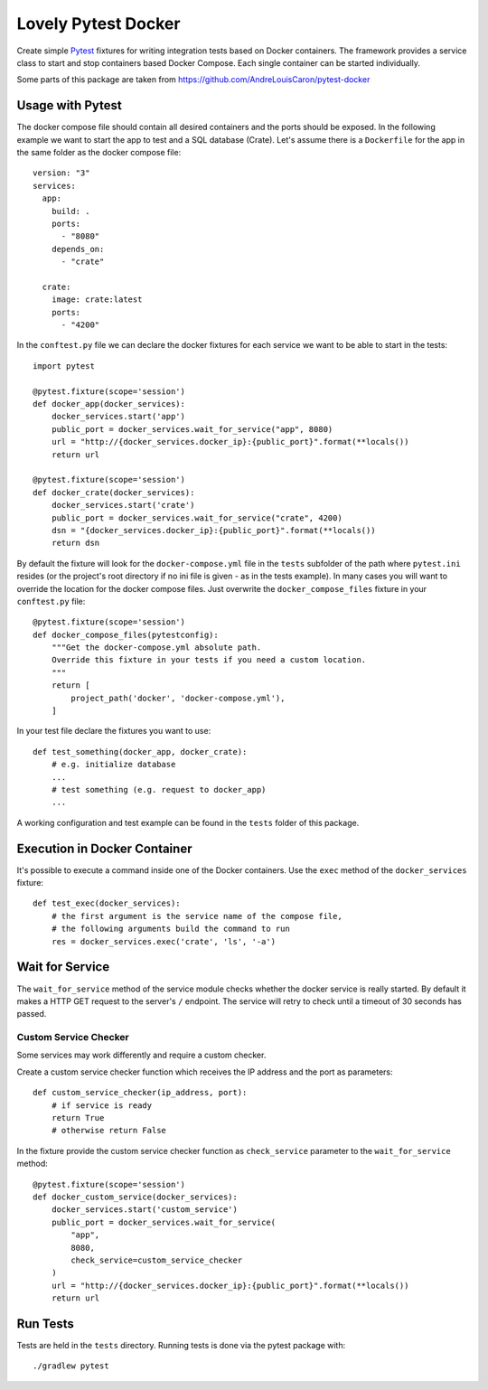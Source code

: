 ====================
Lovely Pytest Docker
====================

.. image:: https://img.shields.io/pypi/v/lovely-pytest-docker.svg
    :target: https://pypi.org/project/lovely-pytest-docker/

.. image:: https://img.shields.io/pypi/pyversions/lovely-pytest-docker.svg
    :target: https://pypi.org/project/lovely-pytest-docker/

.. image:: https://travis-ci.com/lovelysystems/lovely-pytest-docker.svg?branch=master
    :target: https://travis-ci.com/lovelysystems/lovely-pytest-docker


Create simple Pytest_ fixtures for writing integration tests based on Docker
containers. The framework provides a service class to start and stop containers
based Docker Compose. Each single container can be started individually.

Some parts of this package are taken from
https://github.com/AndreLouisCaron/pytest-docker


Usage with Pytest
=================

The docker compose file should contain all desired containers and the ports
should be exposed. In the following example we want to start the app to test
and a SQL database (Crate). Let's assume there is a ``Dockerfile`` for the app
in the same folder as the docker compose file::

    version: "3"
    services:
      app:
        build: .
        ports:
          - "8080"
        depends_on:
          - "crate"

      crate:
        image: crate:latest
        ports:
          - "4200"

In the ``conftest.py`` file we can declare the docker fixtures for each service
we want to be able to start in the tests::

    import pytest

    @pytest.fixture(scope='session')
    def docker_app(docker_services):
        docker_services.start('app')
        public_port = docker_services.wait_for_service("app", 8080)
        url = "http://{docker_services.docker_ip}:{public_port}".format(**locals())
        return url

    @pytest.fixture(scope='session')
    def docker_crate(docker_services):
        docker_services.start('crate')
        public_port = docker_services.wait_for_service("crate", 4200)
        dsn = "{docker_services.docker_ip}:{public_port}".format(**locals())
        return dsn

By default the fixture will look for the ``docker-compose.yml`` file in the
``tests`` subfolder of the path where ``pytest.ini`` resides (or the project's
root directory if no ini file is given - as in the tests example). In many
cases you will want to override the location for the docker compose files. Just
overwrite the ``docker_compose_files`` fixture in your ``conftest.py`` file::

    @pytest.fixture(scope='session')
    def docker_compose_files(pytestconfig):
        """Get the docker-compose.yml absolute path.
        Override this fixture in your tests if you need a custom location.
        """
        return [
            project_path('docker', 'docker-compose.yml'),
        ]

In your test file declare the fixtures you want to use::

    def test_something(docker_app, docker_crate):
        # e.g. initialize database
        ...
        # test something (e.g. request to docker_app)
        ...

A working configuration and test example can be found in the ``tests`` folder
of this package.


Execution in Docker Container
=============================

It's possible to execute a command inside one of the Docker containers. Use
the ``exec`` method of the ``docker_services`` fixture::

    def test_exec(docker_services):
        # the first argument is the service name of the compose file,
        # the following arguments build the command to run
        res = docker_services.exec('crate', 'ls', '-a')


Wait for Service
================

The ``wait_for_service`` method of the service module checks whether the
docker service is really started. By default it makes a HTTP GET request to the
server's ``/`` endpoint. The service will retry to check until a timeout of
30 seconds has passed.

Custom Service Checker
----------------------

Some services may work differently and require a custom checker.

Create a custom service checker function which receives the IP address and the
port as parameters::

    def custom_service_checker(ip_address, port):
        # if service is ready
        return True
        # otherwise return False

In the fixture provide the custom service checker function as ``check_service``
parameter to the ``wait_for_service`` method::

    @pytest.fixture(scope='session')
    def docker_custom_service(docker_services):
        docker_services.start('custom_service')
        public_port = docker_services.wait_for_service(
            "app",
            8080,
            check_service=custom_service_checker
        )
        url = "http://{docker_services.docker_ip}:{public_port}".format(**locals())
        return url


Run Tests
=========

Tests are held in the ``tests`` directory. Running tests is done via the
pytest package with::

    ./gradlew pytest


.. _Pytest: http://doc.pytest.org
